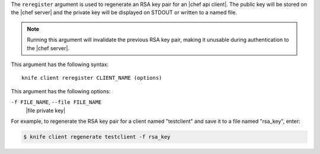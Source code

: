 .. The contents of this file are included in multiple topics.
.. This file describes a command or a sub-command for Knife.
.. This file should not be changed in a way that hinders its ability to appear in multiple documentation sets.


The ``reregister`` argument is used to regenerate an RSA key pair for an |chef api client|. The public key will be stored on the |chef server| and the private key will be displayed on STDOUT or written to a named file.

.. note:: Running this argument will invalidate the previous RSA key pair, making it unusable during authentication to the |chef server|. 

This argument has the following syntax::

   knife client reregister CLIENT_NAME (options)

This argument has the following options:

``-f FILE_NAME``, ``--file FILE_NAME``
   |file private key|

For example, to regenerate the RSA key pair for a client named "testclient" and save it to a file named "rsa_key", enter:

.. code-block:: bash

   $ knife client regenerate testclient -f rsa_key

